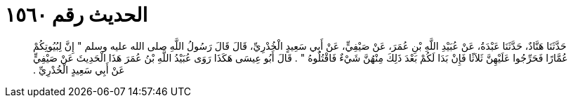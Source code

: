 
= الحديث رقم ١٥٦٠

[quote.hadith]
حَدَّثَنَا هَنَّادٌ، حَدَّثَنَا عَبْدَةُ، عَنْ عُبَيْدِ اللَّهِ بْنِ عُمَرَ، عَنْ صَيْفِيٍّ، عَنْ أَبِي سَعِيدٍ الْخُدْرِيِّ، قَالَ قَالَ رَسُولُ اللَّهِ صلى الله عليه وسلم ‏"‏ إِنَّ لِبُيُوتِكُمْ عُمَّارًا فَحَرِّجُوا عَلَيْهِنَّ ثَلاَثًا فَإِنْ بَدَا لَكُمْ بَعْدَ ذَلِكَ مِنْهُنَّ شَيْءٌ فَاقْتُلُوهُ ‏"‏ ‏.‏ قَالَ أَبُو عِيسَى هَكَذَا رَوَى عُبَيْدُ اللَّهِ بْنُ عُمَرَ هَذَا الْحَدِيثَ عَنْ صَيْفِيٍّ عَنْ أَبِي سَعِيدٍ الْخُدْرِيِّ ‏.‏